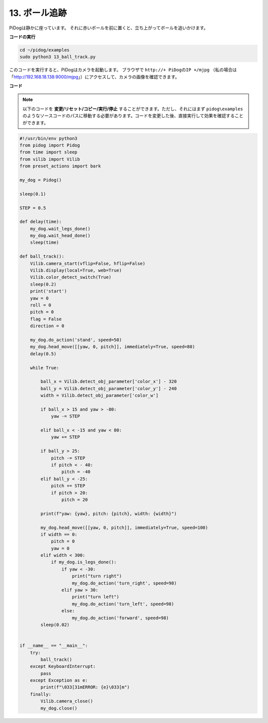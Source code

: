 .. _py_ball_track:

13. ボール追跡
======================

PiDogは静かに座っています。
それに赤いボールを前に置くと、立ち上がってボールを追いかけます。

.. raw:: html

   <video width="600" loop autoplay muted>
      <source src="../_static/video/bull_track.mp4" type="video/mp4">
      お使いのブラウザはビデオタグをサポートしていません。
   </video>


**コードの実行**

.. raw:: html

    <run></run>

.. code-block::

    cd ~/pidog/examples
    sudo python3 13_ball_track.py

このコードを実行すると、PiDogはカメラを起動します。
ブラウザで ``http://+ PiDogのIP +/mjpg`` （私の場合は「http://192.168.18.138:9000/mjpg」）にアクセスして、カメラの画像を確認できます。


**コード**

.. note::
    以下のコードを **変更/リセット/コピー/実行/停止** することができます。ただし、それにはまず ``pidog\examples`` のようなソースコードのパスに移動する必要があります。コードを変更した後、直接実行して効果を確認することができます。

.. raw:: html

    <run></run>

.. code-block:: python

    #!/usr/bin/env python3
    from pidog import Pidog
    from time import sleep
    from vilib import Vilib
    from preset_actions import bark

    my_dog = Pidog()

    sleep(0.1)

    STEP = 0.5

    def delay(time):
        my_dog.wait_legs_done()
        my_dog.wait_head_done()
        sleep(time)

    def ball_track():
        Vilib.camera_start(vflip=False, hflip=False)
        Vilib.display(local=True, web=True)
        Vilib.color_detect_switch(True)
        sleep(0.2)
        print('start')
        yaw = 0
        roll = 0
        pitch = 0
        flag = False
        direction = 0

        my_dog.do_action('stand', speed=50)
        my_dog.head_move([[yaw, 0, pitch]], immediately=True, speed=80)
        delay(0.5)

        while True:

            ball_x = Vilib.detect_obj_parameter['color_x'] - 320
            ball_y = Vilib.detect_obj_parameter['color_y'] - 240
            width = Vilib.detect_obj_parameter['color_w']

            if ball_x > 15 and yaw > -80:
                yaw -= STEP

            elif ball_x < -15 and yaw < 80:
                yaw += STEP

            if ball_y > 25:
                pitch -= STEP
                if pitch < - 40:
                    pitch = -40
            elif ball_y < -25:
                pitch += STEP
                if pitch > 20:
                    pitch = 20

            print(f"yaw: {yaw}, pitch: {pitch}, width: {width}")

            my_dog.head_move([[yaw, 0, pitch]], immediately=True, speed=100)
            if width == 0:
                pitch = 0
                yaw = 0
            elif width < 300:
                if my_dog.is_legs_done():
                    if yaw < -30:
                        print("turn right")
                        my_dog.do_action('turn_right', speed=98)
                    elif yaw > 30:
                        print("turn left")
                        my_dog.do_action('turn_left', speed=98)
                    else:
                        my_dog.do_action('forward', speed=98)
            sleep(0.02)


    if __name__ == "__main__":
        try:
            ball_track()
        except KeyboardInterrupt:
            pass
        except Exception as e:
            print(f"\033[31mERROR: {e}\033[m")
        finally:
            Vilib.camera_close()
            my_dog.close()
